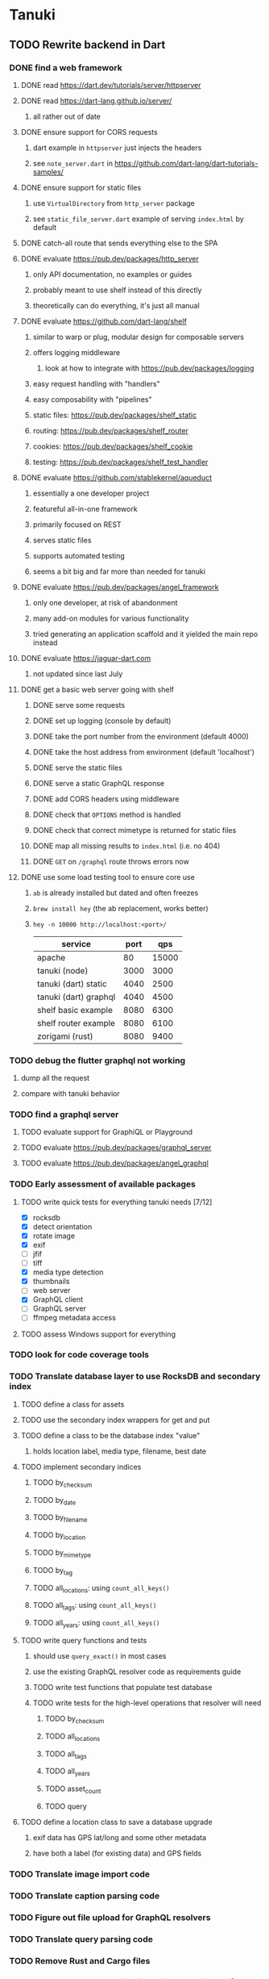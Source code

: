 * Tanuki
** TODO Rewrite backend in Dart
*** DONE find a web framework
**** DONE read https://dart.dev/tutorials/server/httpserver
**** DONE read https://dart-lang.github.io/server/
***** all rather out of date
**** DONE ensure support for CORS requests
***** dart example in =httpserver= just injects the headers
***** see =note_server.dart= in https://github.com/dart-lang/dart-tutorials-samples/
**** DONE ensure support for static files
***** use =VirtualDirectory= from =http_server= package
***** see =static_file_server.dart= example of serving =index.html= by default
**** DONE catch-all route that sends everything else to the SPA
**** DONE evaluate https://pub.dev/packages/http_server
***** only API documentation, no examples or guides
***** probably meant to use shelf instead of this directly
***** theoretically can do everything, it's just all manual
**** DONE evaluate https://github.com/dart-lang/shelf
***** similar to warp or plug, modular design for composable servers
***** offers logging middleware
****** look at how to integrate with https://pub.dev/packages/logging
***** easy request handling with "handlers"
***** easy composability with "pipelines"
***** static files: https://pub.dev/packages/shelf_static
***** routing: https://pub.dev/packages/shelf_router
***** cookies: https://pub.dev/packages/shelf_cookie
***** testing: https://pub.dev/packages/shelf_test_handler
**** DONE evaluate https://github.com/stablekernel/aqueduct
***** essentially a one developer project
***** featureful all-in-one framework
***** primarily focused on REST
***** serves static files
***** supports automated testing
***** seems a bit big and far more than needed for tanuki
**** DONE evaluate https://pub.dev/packages/angel_framework
***** only one developer, at risk of abandonment
***** many add-on modules for various functionality
***** tried generating an application scaffold and it yielded the main repo instead
**** DONE evaluate https://jaguar-dart.com
***** not updated since last July
**** DONE get a basic web server going with shelf
***** DONE serve some requests
***** DONE set up logging (console by default)
***** DONE take the port number from the environment (default 4000)
***** DONE take the host address from environment (default 'localhost')
***** DONE serve the static files
***** DONE serve a static GraphQL response
***** DONE add CORS headers using middleware
***** DONE check that =OPTIONS= method is handled
***** DONE check that correct mimetype is returned for static files
***** DONE map all missing results to =index.html= (i.e. no 404)
***** DONE =GET= on =/graphql= route throws errors now
**** DONE use some load testing tool to ensure core use
***** =ab= is already installed but dated and often freezes
***** =brew install hey= (the ab replacement, works better)
***** =hey -n 10000 http://localhost:<port>/=
| service               | port |   qps |
|-----------------------+------+-------|
| apache                |   80 | 15000 |
| tanuki (node)         | 3000 |  3000 |
| tanuki (dart) static  | 4040 |  2500 |
| tanuki (dart) graphql | 4040 |  4500 |
| shelf basic example   | 8080 |  6300 |
| shelf router example  | 8080 |  6100 |
| zorigami (rust)       | 8080 |  9400 |
*** TODO debug the flutter graphql not working
**** dump all the request
**** compare with tanuki behavior
*** TODO find a graphql server
**** TODO evaluate support for GraphiQL or Playground
**** TODO evaluate https://pub.dev/packages/graphql_server
**** TODO evaluate https://pub.dev/packages/angel_graphql
*** TODO Early assessment of available packages
**** TODO write quick tests for everything tanuki needs [7/12]
- [X] rocksdb
- [X] detect orientation
- [X] rotate image
- [X] exif
- [ ] jfif
- [ ] tiff
- [X] media type detection
- [X] thumbnails
- [ ] web server
- [X] GraphQL client
- [ ] GraphQL server
- [ ] ffmpeg metadata access
**** TODO assess Windows support for everything
*** TODO look for code coverage tools
*** TODO Translate database layer to use RocksDB and secondary index
**** TODO define a class for assets
**** TODO use the secondary index wrappers for get and put
**** TODO define a class to be the database index "value"
***** holds location label, media type, filename, best date
**** TODO implement secondary indices
***** TODO by_checksum
***** TODO by_date
***** TODO by_filename
***** TODO by_location
***** TODO by_mimetype
***** TODO by_tag
***** TODO all_locations: using =count_all_keys()=
***** TODO all_tags: using =count_all_keys()=
***** TODO all_years: using =count_all_keys()=
**** TODO write query functions and tests
***** should use =query_exact()= in most cases
***** use the existing GraphQL resolver code as requirements guide
***** TODO write test functions that populate test database
***** TODO write tests for the high-level operations that resolver will need
****** TODO by_checksum
****** TODO all_locations
****** TODO all_tags
****** TODO all_years
****** TODO asset_count
****** TODO query
**** TODO define a location class to save a database upgrade
***** exif data has GPS lat/long and some other metadata
***** have both a label (for existing data) and GPS fields
*** TODO Translate image import code
*** TODO Translate caption parsing code
*** TODO Figure out file upload for GraphQL resolvers
*** TODO Translate query parsing code
*** TODO Remove Rust and Cargo files
*** TODO Plan how database migrations will happen in the future
**** maintain a meta record with version information
**** look at how the Dart serde library can help (e.g. how serde.rs does)
*** TODO Write an export function for the old database
*** TODO Write an import function for the new database
*** TODO Remove JavaScript code from =src=
*** TODO Remove Node modules related to backend
** TODO Rewrite frontend in Flutter
*** DONE set up a flutter dev environment
*** TODO set up the page routing
**** c.f. https://flutter.dev/docs/development/ui/navigation
**** c.f. https://github.com/londonappbrewery/BMI-Calculator-Flutter-Completed/ for code layout ideas
**** define a navigation rail component to be used in various pages
**** each page will define a scaffold and decide what is shown
**** define a home page to hold the selectors and image gallery
*** TODO introduce redux for tracking application state
**** retrieved GraphQL data (i.e. tags, locations, years)
**** selected locations
**** selected tags
**** selected years
*** TODO could use =initState()= of =State= to perform the initial query of data
*** TODO build out the webui along-side existing code
*** TODO find out how to upload a file
**** https://rodolfohernan20.blogspot.com/2019/12/upload-files-to-server-with-flutter-web.html
**** example code: https://github.com/rjcalifornia/web_upload
*** TODO how to handle file drops
**** drop zone gist: https://gist.github.com/PlugFox/ffe83a91ce50f9c78a5b1d6674e36d1b
**** for now this is not so important, just use file selector a la =web_upload= example
*** TODO how to upload files via graphql
**** via graphql: https://morioh.com/p/8120c733a77c
*** TODO use docker container to build web assets
*** ideas and widget usage
**** Look for the =video_player= web plugin for playing video in webui
**** Look for examples using =Observable= to fetch remote data
**** use =RichText= widget to style the captions (e.g. make tags bold)
**** tags in caption could be "gesture sensitive" (i.e. clickable) to show assets with that tag
**** =ListView.builder= allows building list items on demand
**** =Image= has a loading builder for showing progress of network images
**** use =semanticLabel= on =Image= for accessibility
**** =Wrap= will do what =flex-flow: row wrap;= does in CSS
**** =FutureBuilder= for showing things that load asynchronously
**** use =SliverAppBar= in place of =AppBar=, it will shrink when content is scrolled
***** could be a good way to keep controls above scrolling content
**** use =FadeInImage= to show a placeholder while loading a remote image
**** maybe use =Hero= to animate/transition from image gallery to a single image
***** click on item in a list/grid and it expands to the details page
**** can use =DataTable= to display labeled data (like asset details, metadata)
**** use pointer enter/exit events to start playing a video in place
**** could check for thumbnails in image EXIF data
***** look for =JPEGThumbnail= or =TIFFThumbnail=
*** TODO remove ReasonML related code and Node modules
**** should be nothing JavaScript/Node/Reason left at this point
**** =public/stylesheets=
**** =public/webfonts=
**** =bsconfig.json=
**** =graphql_schema.json=
**** =gulpfile.js=
**** =node_modules=
**** =package.json=
**** =package-lock.json=
**** =src/*.re=
**** =lib/js=
**** =lib/bs=
**** update =.gitignore= and =.dockerignore=
** Backend improvements
*** TODO Get information from video files
**** Dart packages for ffmpeg have limited platform support
**** May be easier to write Dart code to extract the information from the file
***** this would avoid having additional static file dependencies
**** Alternatively, write our own wrapper for ffmpeg (it's just commands)
*** TODO consider how to support multicore with isolates
**** aqueduct does this apparently
**** c.f. https://stablekernel.com/concurrency-in-server-side-dart/
**** logging is handled by a single isolate
**** read about async dart and "zones"
*** TODO Thumbnail size cache population is noticably slow when selecting many assets
** Search Improvements
*** TODO Support advanced queries using Google-style operators
**** c.f. https://support.google.com/websearch/answer/2466433?hl=en
**** move perkeep style query support from mujina to tanuki
**** webui needs an "advanced" tab/link selector on the search page
*** TODO Support searching the caption text
*** TODO Support wildcards in filename, mimetype (others?)
*** TODO Need a query to find image assets whose orientation is incorrect/unknown
** Data Format Support
*** TODO Detect time zone offset in EXIF data
According to Wikipedia the 2.31 version of EXIF will support time-zone
information. Eventually, the application should be able to detect this and
include it in the database records.

: There is no way to record time-zone information along with the time, thus
: rendering the stored time ambiguous. However, time-zone information have
: been introduced recently by Exif version 2.31 (July 2016). Related tags are:
: "OffsetTime", "OffsetTimeOriginal" and "OffsetTimeDigitized".

*** TODO Extract exact location information from images [0/4]
- [ ] Write a data migration to process existing assets
- [ ] Incoming needs to extract this information for new assets
- [ ] Existing location values should be stored in "label" field
- [ ] Exact location information should be stored separate from label

** Long Term items
*** TODO if still using =exif= dart package, must replace it, it is GPL
** Documentation
*** Case Sensitivity
- Data is stored as entered (case preservative)
- Attribute lists are all lowercased
- Search is always case insensitive
*** Date/Time values
- Uses 24 hour clock, displays using local time zone, stored as UTC
- [[http://www.unicode.org/reports/tr35/tr35-43/tr35-dates.html#Date_Format_Patterns][Date_Format_Patterns]]
** Desktop app
*** Showing the licenses/about dialog
**** c.f. "licenses" on https://flutter.dev/docs/resources/faq
** Mobile app
*** Use [[https://pub.dev/packages/image_picker][image_picker]] to allow user to select images from photo library
** Legacy Reason/JavaScript/Rust
*** N.B. bs-platform module version
**** cannot upgrade to 7.0.1 because ReasonApollo fails to compile
*** N.B. react-apollo module version
**** reason-apollo still depends on react-apollo 2.5.8
**** upgrading react-apollo to >3.x breaks reason-apollo
**** must wait until reason-apollo updates their dependencies
*** TODO Rewrite backend in Rust
**** TODO switch out =ulid= for https://crates.io/crates/rusty_ulid
**** TODO Translate database layer to use RocksDB and =mokuroku=
***** DONE define type for assets
***** DONE write a =new_asset_id= function like =makeAssetId=
***** DONE need to decide how to handle the database prefix for (asset) keys
****** straight-forward for now
***** DONE write =database= module functions for operating on =Asset= instances
***** DONE use the =mokuroku= database functions for get and put
***** DONE define a struct to be the database index "value"
****** holds location label, media type, filename, best date
***** DONE use =chrono= for the dates (=SystemTime= is not consistent)
***** DONE implement secondary indices
****** DONE by_checksum
****** DONE by_date
****** DONE by_filename
****** DONE by_location
****** DONE by_mimetype
****** DONE by_tag
****** DONE all_locations: using =count_all_keys()=
****** DONE all_tags: using =count_all_keys()=
****** DONE all_years: using =count_all_keys()=
***** TODO write query functions and tests
****** should use =query_exact()= in most cases
****** use the existing GraphQL resolver code as requirements guide
****** TODO write test functions that populate test database
****** TODO write tests for the high-level operations that resolver will need
******* TODO by_checksum
******* TODO all_locations
******* TODO all_tags
******* TODO all_years
******* TODO asset_count
******* TODO query
***** TODO write a constructor and "builders" for =Asset=
****** would help to know what GraphQL upload resolver looks like in Rust
****** TODO write a test that uploads an asset via GraphQL
***** TODO define a location struct to save a database upgrade
****** exif data has GPS lat/long and some other metadata
****** have both a label (for existing data) and GPS fields
**** TODO Translate image import code (EXIF, HEIF, MPEG, etc)
**** TODO Translate caption parsing code
**** TODO figure out file upload for GraphQL resolvers
**** TODO Translate query parsing code
**** TODO Write data import/export function to save/load from JSON
**** Libraries
***** Facial recognition
****** https://crates.io/crates/opencv (WTFPL)
***** Videos
****** need Rust bindings for =ffprobe= and =ffmpeg=
******* https://crates.io/crates/ffmpeg4 (WTFPL)
******* https://crates.io/crates/ffmpeg-dev (MIT/LGPL)
******* https://crates.io/crates/ffmpeg-next (WTFPL)
****** see if there are alternatives for Rust
***** Images
****** EXIF: https://crates.io/crates/rexif (MIT)
****** HEIF: https://github.com/oussama/libheif-rs (MIT)
****** https://crates.io/crates/libvips (MIT)
****** if all else fails, can use =magick-rust= (needs bindgen updates soon)
**** TODO Remove Node modules no longer used (compare to zorigami)
*** TODO Look at [[https://www.material.io][Material Design]] for icons and such
**** icons: https://www.material.io/resources/icons/
**** many design elements for various purposes
**** they provide free icons that are well thought out
*** Front-end improvements
**** TODO Debounce the data validation fields using async validators
**** TODO Consider how to make thumbnail page responsive
***** Show 1, 2, 3, or more depending on browser width
***** Should be able to leverage CSS for this
**** TODO Asset preview page shows a broken link, should show placeholder image
**** TODO Add error boundary handling (requires React API changes)
***** waiting on support for =didCatch= in React Hooks API
***** also likely need the API exposed via ReasonReact
***** see the =ErrorBoundary= module definition in =Index.re=
**** TODO Use a lightbox component for displaying assets
***** c.f. https://creativebulma.net/product/lightbox/demo
*** Bugs
**** TODO Sometimes the front-end misses updates from backend?
***** e.g. click a tag, images fail to appear; click and click again, works
***** find out what is going on when this happens
**** TODO Home page fails to update after data changs
***** TODO Home page stays stuck on "upload" even after images are uploaded
****** name the =CountAssets= query and add to the =refetchQueries= list
***** TODO After editing asset, selections need to elide newly removed tags
****** that is, found "opa)", selected assets, fixed them, now cannot clear selection
****** need to attach an update function after the edit asset mutation completes
****** c.f. =onCompleted= prop on =mutation= function
******* https://www.apollographql.com/docs/react/essentials/mutations/
****** can also set =awaitRefetchQueries= to wait for refetch to complete
****** could move Locations/Tags/Years logic into =Home= and handle everything there
****** could use GraphQL subscriptions in =Home= to keep track of changes
*** Development Support
**** TODO Figure out how to deal with the GraphQL schema weirdness
***** The introspection tool generates weird types for the non-optional array of strings
***** Maybe that tool is correct and my types are wrong?
***** Or maybe that tool has an update that fixes this?
***** c.f. commit =b8fa735=
*** TODO consider using [[https://github.com/vertexclique/bastion][bastion]] for fault-tolerance (i.e. supervisor)
**** it appears to support Erlang-style supervisor behavior
**** actix has similar functionality and is easier to read/write
